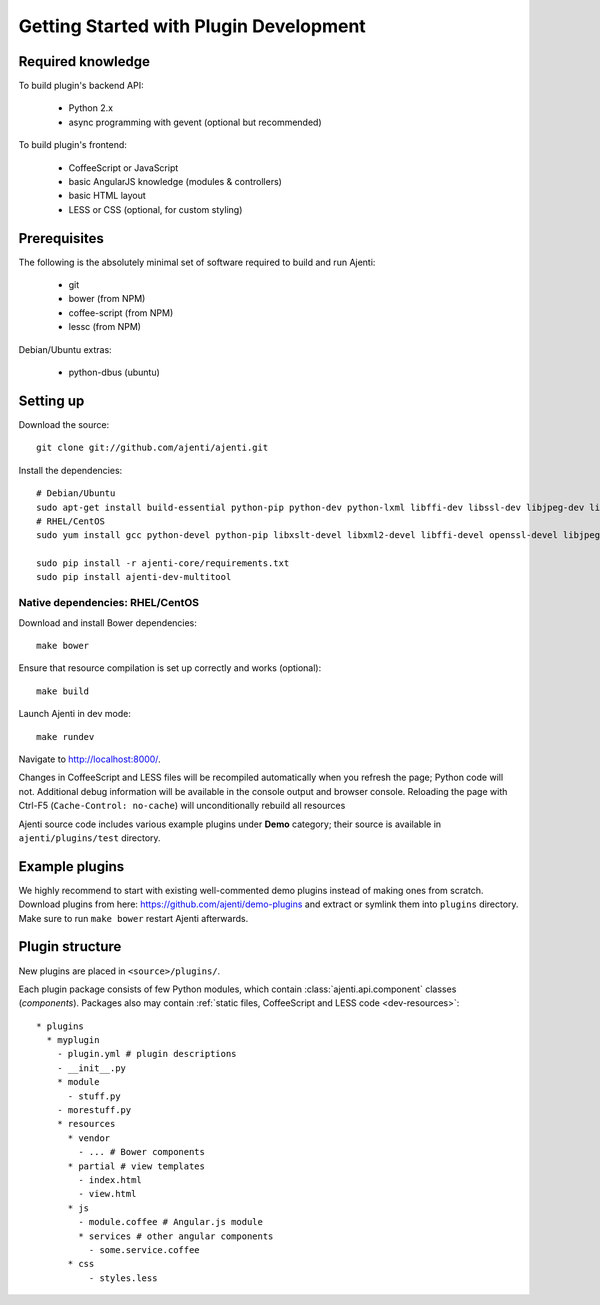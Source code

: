 .. _dev-getting-started:

Getting Started with Plugin Development
***************************************

Required knowledge
==================

To build plugin's backend API:

  * Python 2.x
  * async programming with gevent (optional but recommended)

To build plugin's frontend:

  * CoffeeScript or JavaScript
  * basic AngularJS knowledge (modules & controllers)
  * basic HTML layout
  * LESS or CSS (optional, for custom styling)

Prerequisites
=============

The following is the absolutely minimal set of software required to build and run Ajenti:

  * git
  * bower (from NPM)
  * coffee-script (from NPM)
  * lessc (from NPM)


Debian/Ubuntu extras:

  * python-dbus (ubuntu)


Setting up
==========

Download the source::

    git clone git://github.com/ajenti/ajenti.git

Install the dependencies::

    # Debian/Ubuntu
    sudo apt-get install build-essential python-pip python-dev python-lxml libffi-dev libssl-dev libjpeg-dev libpng-dev uuid-dev python-dbus``
    # RHEL/CentOS
    sudo yum install gcc python-devel python-pip libxslt-devel libxml2-devel libffi-devel openssl-devel libjpeg-turbo-devel libpng-devel dbus-python

    sudo pip install -r ajenti-core/requirements.txt
    sudo pip install ajenti-dev-multitool

Native dependencies: RHEL/CentOS
--------------------------------



Download and install Bower dependencies::

    make bower

Ensure that resource compilation is set up correctly and works (optional)::

    make build

Launch Ajenti in dev mode::

    make rundev

Navigate to http://localhost:8000/.

Changes in CoffeeScript and LESS files will be recompiled automatically when you refresh the page; Python code will not. Additional debug information will be available in the console output and browser console. Reloading the page with Ctrl-F5 (``Cache-Control: no-cache``) will unconditionally rebuild all resources

Ajenti source code includes various example plugins under **Demo** category; their source is available in ``ajenti/plugins/test`` directory.


Example plugins
===============

We highly recommend to start with existing well-commented demo plugins instead of making ones from scratch.
Download plugins from here: https://github.com/ajenti/demo-plugins and extract or symlink them into ``plugins`` directory.
Make sure to run ``make bower`` restart Ajenti afterwards.

Plugin structure
================

New plugins are placed in ``<source>/plugins/``.

Each plugin package consists of few Python modules, which contain :class:`ajenti.api.component` classes (*components*).
Packages also may contain :ref:`static files, CoffeeScript and LESS code <dev-resources>`::


      * plugins
        * myplugin
          - plugin.yml # plugin descriptions
          - __init__.py
          * module
            - stuff.py
          - morestuff.py
          * resources
            * vendor
              - ... # Bower components
            * partial # view templates
              - index.html
              - view.html
            * js
              - module.coffee # Angular.js module
              * services # other angular components
                - some.service.coffee
            * css
                - styles.less




